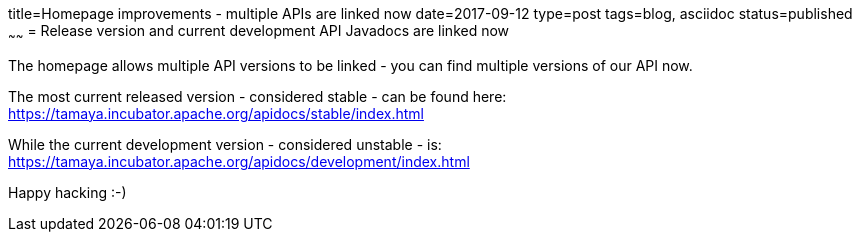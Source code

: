 title=Homepage improvements - multiple APIs are linked now
date=2017-09-12
type=post
tags=blog, asciidoc
status=published
~~~~~~
= Release version and current development API Javadocs are linked now

The homepage allows multiple API versions to be linked - you can find multiple versions of our API now.

The most current released version - considered stable - can be found here:
https://tamaya.incubator.apache.org/apidocs/stable/index.html

While the current development version - considered unstable - is:
https://tamaya.incubator.apache.org/apidocs/development/index.html

Happy hacking :-)
